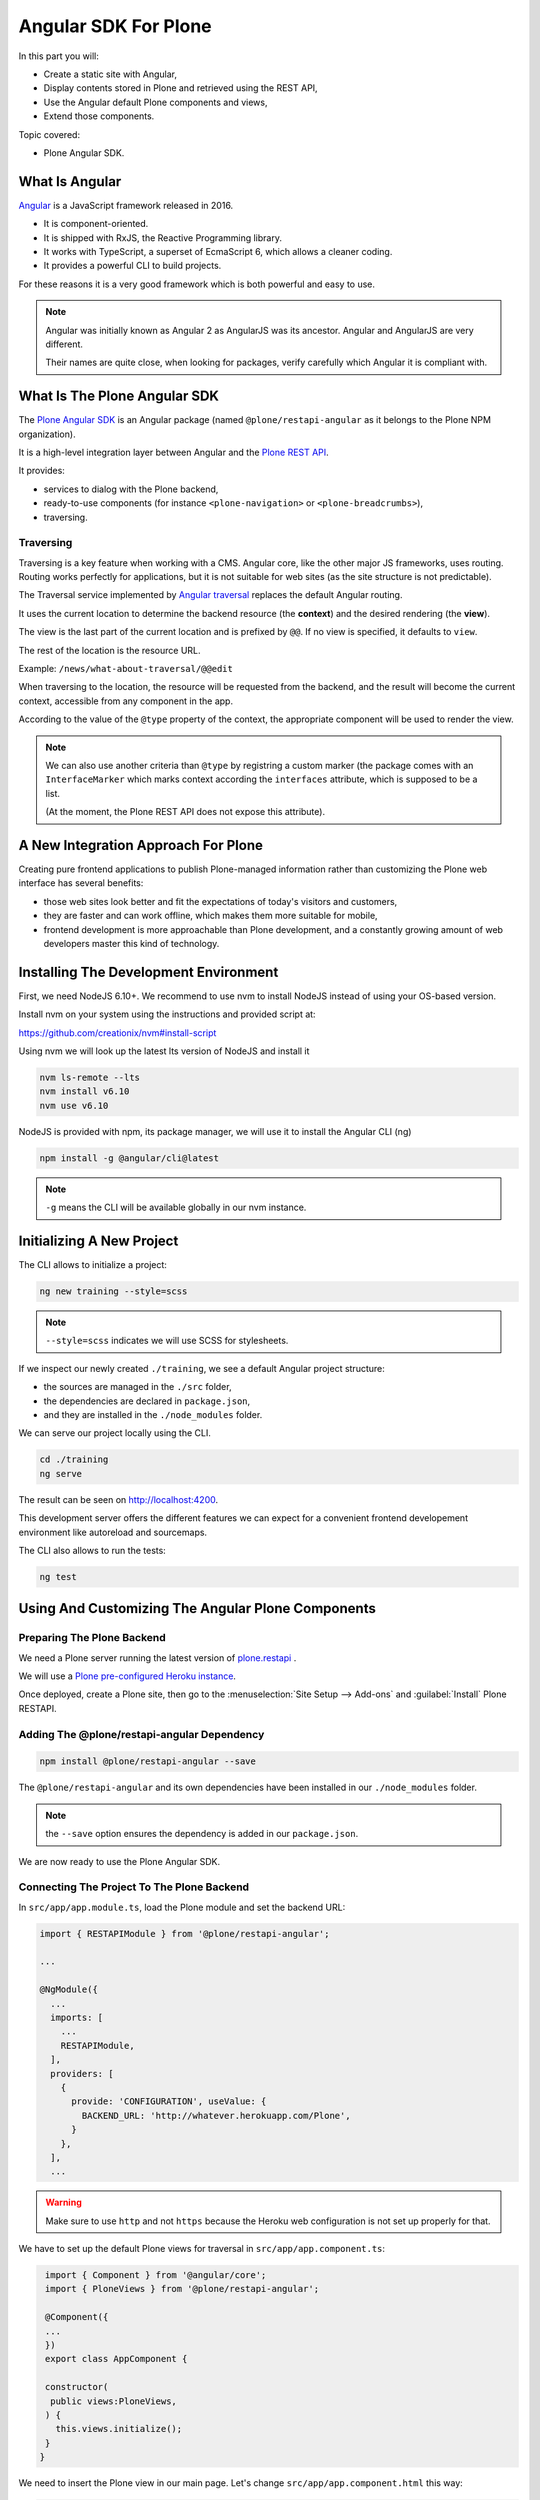=====================
Angular SDK For Plone
=====================

In this part you will:

* Create a static site with Angular,
* Display contents stored in Plone and retrieved using the REST API,
* Use the Angular default Plone components and views,
* Extend those components.

Topic covered:

* Plone Angular SDK.

What Is Angular
===============

`Angular <https://angular.io/>`_ is a JavaScript framework released in 2016.

- It is component-oriented.
- It is shipped with RxJS, the Reactive Programming library.
- It works with TypeScript, a superset of EcmaScript 6, which allows a cleaner coding.
- It provides a powerful CLI to build projects.

For these reasons it is a very good framework which is both powerful and easy to use.

.. note::

   Angular was initially known as Angular 2 as AngularJS was its ancestor.
   Angular and AngularJS are very different.

   Their names are quite close, when looking for packages,
   verify carefully which Angular it is compliant with.

What Is The Plone Angular SDK
=============================

The `Plone Angular SDK <https://www.npmjs.com/package/@plone/restapi-angular>`_ is an Angular
package (named ``@plone/restapi-angular`` as it belongs to the Plone NPM organization).

It is a high-level integration layer between Angular and the `Plone REST API <https://plonerestapi.readthedocs.io/en/latest/introduction.html>`_.

It provides:

- services to dialog with the Plone backend,
- ready-to-use components (for instance ``<plone-navigation>`` or ``<plone-breadcrumbs>``),
- traversing.

Traversing
----------

Traversing is a key feature when working with a CMS.
Angular core, like the other major JS frameworks, uses routing.
Routing works perfectly for applications, but it is not suitable for web sites (as the site structure is not predictable).

The Traversal service implemented by `Angular traversal <https://github.com/makinacorpus/angular-traversal>`_ replaces the default Angular routing.

It uses the current location to determine the backend resource (the **context**) and the desired rendering (the **view**).

The view is the last part of the current location and is prefixed by ``@@``.
If no view is specified, it defaults to ``view``.

The rest of the location is the resource URL.

Example: ``/news/what-about-traversal/@@edit``

When traversing to the location, the resource will be requested from the backend,
and the result will become the current context, accessible from any component in the app.

According to the value of the ``@type`` property of the context, the appropriate component will be used to render the view.

.. note::

   We can also use another criteria than ``@type`` by registring a custom marker
   (the package comes with an ``InterfaceMarker`` which marks context according the ``interfaces`` attribute,
   which is supposed to be a list.

   (At the moment, the Plone REST API does not expose this attribute).

A New Integration Approach For Plone
====================================

Creating pure frontend applications to publish Plone-managed information rather than customizing the Plone web interface has several benefits:

- those web sites look better and fit the expectations of today's visitors and customers,
- they are faster and can work offline, which makes them more suitable for mobile,
- frontend development is more approachable than Plone development, and a constantly growing amount of web developers master this kind of technology.

Installing The Development Environment
======================================

First, we need NodeJS 6.10+. We recommend to use nvm to install NodeJS instead of using your OS-based version.

Install nvm on your system using the instructions and provided script at:

https://github.com/creationix/nvm#install-script

Using nvm we will look up the latest lts version of NodeJS and install it

.. code-block:: console

   nvm ls-remote --lts
   nvm install v6.10
   nvm use v6.10

NodeJS is provided with npm, its package manager, we will use it to install the Angular CLI (ng)

.. code-block:: console

   npm install -g @angular/cli@latest

.. note:: ``-g`` means the CLI will be available globally in our nvm instance.

Initializing A New Project
==========================

The CLI allows to initialize a project:

.. code-block:: console

   ng new training --style=scss

.. note:: ``--style=scss`` indicates we will use SCSS for stylesheets.

If we inspect our newly created ``./training``, we see a default Angular project structure:

- the sources are managed in the ``./src`` folder,
- the dependencies are declared in ``package.json``,
- and they are installed in the ``./node_modules`` folder.

We can serve our project locally using the CLI.

.. code-block:: console

   cd ./training
   ng serve

The result can be seen on http://localhost:4200.

This development server offers the different features we can expect for a convenient frontend developement environment
like autoreload and sourcemaps.

The CLI also allows to run the tests:

.. code-block:: console

   ng test

Using And Customizing The Angular Plone Components
==================================================

Preparing The Plone Backend
---------------------------

We need a Plone server running the latest version of `plone.restapi <http://plonerestapi.readthedocs.io>`_ .

We will use a `Plone pre-configured Heroku instance <https://github.com/collective/training-sandbox>`_.

Once deployed, create a Plone site, then go to the :menuselection:`Site Setup --> Add-ons` and :guilabel:`Install` Plone RESTAPI.

Adding The @plone/restapi-angular Dependency
--------------------------------------------

.. code-block:: console

   npm install @plone/restapi-angular --save

The ``@plone/restapi-angular`` and its own dependencies have been installed in our ``./node_modules`` folder.

.. note:: the ``--save`` option ensures the dependency is added in our ``package.json``.

We are now ready to use the Plone Angular SDK.

Connecting The Project To The Plone Backend
-------------------------------------------

In ``src/app/app.module.ts``, load the Plone module and set the backend URL:

.. code-block:: ts

  import { RESTAPIModule } from '@plone/restapi-angular';

  ...

  @NgModule({
    ...
    imports: [
      ...
      RESTAPIModule,
    ],
    providers: [
      {
        provide: 'CONFIGURATION', useValue: {
          BACKEND_URL: 'http://whatever.herokuapp.com/Plone',
        }
      },
    ],
    ...

.. warning::

   Make sure to use ``http`` and not ``https`` because the Heroku web configuration is not set up properly for that.

We have to set up the default Plone views for traversal in ``src/app/app.component.ts``:

.. code-block:: ts

   import { Component } from '@angular/core';
   import { PloneViews } from '@plone/restapi-angular';

   @Component({
   ...
   })
   export class AppComponent {

   constructor(
    public views:PloneViews,
   ) {
     this.views.initialize();
   }
  }

We need to insert the Plone view in our main page. Let's change ``src/app/app.component.html`` this way:

.. code-block:: html

   <traverser-outlet></traverser-outlet>

Now, traversing is active, so we can visit the following links:

- ``http://localhost:4200/front-page``
- ``http://localhost:4200/news``
- ``http://localhost:4200/events``

Despite our very bad looking rendering, any content stored in our Plone backend can be requested locally.

The same goes for default views, like:

- ``http://localhost:4200/@@sitemap``
- ``http://localhost:4200/news/@@search?SearchableText=News``

We are also able to use Plone components provided by the SDK.
Let's change again ``src/app.component.html``:

.. code-block:: html

   <plone-global-navigation></plone-global-navigation>
   <plone-breadcrumbs></plone-breadcrumbs>
   <traverser-outlet></traverser-outlet>

Now we get the main navigation bar and the breadcrumbs. Note the navigation is performed client-side (the page is not reloaded).

Integrating A Theme
===================

Integrate Bootstrap
-------------------

Add the bootstrap dependency:

.. code-block:: console

   npm install bootstrap-sass@~3.3.7 --save

Create a file to manage our SCSS variables: ``src/variables.scss``

.. code-block:: scss

   $blue: #50c0e9;
   $lightgrey: #f9f9f9;

Import Bootstrap in our main stylesheet ``src/styles.scss``

.. code-block:: scss

   @import "variables.scss";

   $icon-font-path: "../node_modules/bootstrap-sass/assets/fonts/bootstrap/";
   @import "../node_modules/bootstrap-sass/assets/stylesheets/_bootstrap.scss";

Override A default Plone Component Template
===========================================

We need to change the template of the global navigation.

First we need to generate a new component

.. code-block:: console

   ng generate component global-navigation

The CLI creates a new folder containing the component implementation, and it declares it in ``src/app/app.module.ts``.

Our global navigation needs to inherit from Plone's own:

``src/app/global-navigation/global-navigation.component.ts``:

.. code-block:: ts

   import { Component } from '@angular/core';
   import { GlobalNavigation } from '@plone/restapi-angular';

   @Component({
     selector: 'app-global-navigation',
     templateUrl: './global-navigation.component.html',
     styleUrls: ['./global-navigation.component.scss']
   })
   export class GlobalNavigationComponent extends GlobalNavigation {}

And now we can set the template we need:

``src/app/global-navigation/global-navigation.component.html``:

.. code-block:: html+ng2

   <nav class="navbar navbar-default" role="navigation">
     <div class="container-fluid">
       <div class="navbar-header">
         <div class="navbar-brand">
           <a traverseTo="/">
             <h1>Plone conference</h1>
           </a>
         </div>
       </div>
       <div class="menu">
         <ul class="nav nav-tabs" role="tablist">
           <li *ngFor="let link of links" [ngClass]="{'active': link.active}">
             <a [traverseTo]="link.path">{{ link.title }}</a>
           </li>
         </ul>
       </div>
     </div>
   </nav>

Style it in :file:`src/app/global-navigation/global-navigation.component.scss`:

.. code-block:: scss

    @import "../../variables.scss";

    .navbar-default {
      background-color: white;
      border-radius:0;
      border-right:0;
      border-left:0;
      border-top:0;
    }

    .container-fluid > .navbar-header {
      margin-right: 30px;
      margin-left: 10px;
      margin-top:20px;
      border-radius:0;
    }

    .navbar-brand {
      float: left;
      height: 30px;
      padding: 15px 15px;
      font-size: 18px;
      line-height: 20px;
      h1 {
        float: left;
        line-height:20px;
        padding: 20px;
        font-size: 30px;
        margin-top:-23px;
        color: $blue;
        &:hover {
          background-color:white;
        }
      }
    }

    .menu {
      font-size:14px;
      float:right;
      text-transform:uppercase;
      font-weight:600;
      ul.nav-tabs li {
        color: black;
      }
    }

    .nav-tabs {
      border-bottom: 0;
      & > li {
        float: left;
        margin-bottom: 0;
        & > a {
          margin-top:20px;
          margin-bottom:20px;
          margin-right: 20px;
          line-height: 1.42857143;
          border-bottom: 3px solid transparent;
          border-radius:0;
          color: black;
          border-top:0;
          border-right:0;
          border-left:0;
          & > a:hover {
            border-color: #eee #eee $blue;
            color: $blue;
            border-radius:0;
            background-color: $lightgrey;
          }
        }
        &.active {
          & > a,
          & > a:hover,
          & > a:focus {
            color: white;
            cursor: default;
            background-color: $blue;
            border: 0;
            border-bottom-color: transparent;
            cursor:pointer;
          }
        }
      }
    }

Update The App Component Markup
-------------------------------

Now we can fix the main component markup in ``src/app/app.component.html``:

.. code-block:: html

   <header>
     <div class="container-fluid">
       <div class="row">
         <app-global-navigation></app-global-navigation>
       </div>
     </div>
     <div class="container-fluid">
       <div class="row">
         <plone-breadcrumbs></plone-breadcrumbs>
       </div>
     </div>
   </header>
   <main>
     <div class="container-fluid">
       <div class="row">
         <traverser-outlet></traverser-outlet>
       </div>
     </div>
   </main>

Note we use our custom global navigation component (``app-global-navigation``)
but we keep the Plone default breadcrumbs component (``plone-breadcrumbs``) as its markup is fine.

We need to style it a little bit, let's do that in :file:`src/styles.scss`:

.. code-block:: scss

   *[traverseTo], *[ng-reflect-traverse-to] {
     cursor: pointer;
   }

   a, a:hover, a:focus {
     color: $blue;
   }

   .breadcrumb {
     background-color: transparent;
     & > .active {
       color: black;
     }
   }

Creating A Custom View For The Talk Content Type
================================================

Create The Talk Content Type In The Backend
-------------------------------------------

We need to go to our Plone backend, then in :menuselection:`Site Setup --> Dexterity content types`,
we add a new content type named Talk.

We add a text field named ``speaker``.

And we select the following behaviors:

- Lead image
- Rich text

Then we create a new folder named "Talks" where we add a few talks, and we publish them all (including the folder).

Create A View Component For Talks
---------------------------------

We could use the default view to display talks, but it would only display the title and the text,
and we would like to also display the image and the speaker.

Let's generate a new component with the CLI

.. code-block:: console

   ng generate component talk

To turn it into a valid view component, there are 3 steps:

- declare it in the module's ``entryComponents``,
- inherit from a Plone view component,
- register the view for traversal.

In ``app.module.ts``, we can see the CLI has already added ``TalkComponent`` in ``declarations`` which is mandatory
for any Angular component.

But as a view component is dynamically instantiated (depending on the traversed path), we also need to add it in ``entryComponents``:

.. code-block:: ts

   @NgModule({
     declarations: [
       AppComponent,
       GlobalNavigationComponent,
       TalkComponent
     ],
     entryComponents: [
       TalkComponent,
     ],
     ...

Now let's change ``src/app/talk/talk.component.ts`` to inherit from ``ViewView``:

.. code-block:: ts

   import { Component } from '@angular/core';
   import { ViewView } from '@plone/restapi-angular';

   @Component({
     selector: 'app-talk',
     templateUrl: './talk.component.html',
     styleUrls: ['./talk.component.scss']
   })
   export class TalkComponent extends ViewView {}

And lastly, let's associate this component to the ``talk`` content type as its default view in ``src/app/app.component.ts``:

.. code-block:: ts

   ...
   import { Services } from '@plone/restapi-angular';
   import { TalkComponent } from './talk/talk.component';

   @Component({
   ...
   })
   export class AppComponent {
     constructor(
       public views: PloneViews,
       public plone: Services,
     ) {
       this.views.initialize();
       this.plone.traverser.addView('view', 'talk', TalkComponent);
     }
   }

The view is now properly set up, let's work on the template in ``src/app/talk/talk.component.html``:

.. code-block:: html+ng2

   <div class="col-md-6">
     <img [src]="context.image.scales.large.download" alt="Illustration" />
   </div>
   <div class="col-md-6">
     <h1>{{ context.title }}</h1>
     <p>
       <span class="glyphicon glyphicon-user"></span>
       {{ context.speaker }}
     </p>
     <div [innerHTML]="context.text.data"></div>
   </div>

Enable Comments
---------------

We want to allow visitors to post comments about the talks.

In the Plone backend, in :menuselection:`Site Setup --> Discussion`, we activate comments globally and we allow anonymous comments.

In :menuselection:`Site Setup --> Content Settings`, we select the Talk type, and we allow comments.

Now in ``src/app/talk/talk.component.html`` we just append:

.. code-block:: html+ng2

   <plone-comments></plone-comments>

Displaying News On The Home Page
================================

We want to display the 3 most recent news on the home page.

First we need a Home component. Let's initialize it properly.

..  admonition:: Solution
  :class: toggle

    We use the CLI:

    .. code-block:: console

       ng generate component home

    Then we add  ``HomeComponent`` in  ``entryComponents`` in the module.

    We declare it as a view for the ``Plone Site`` type in ``AppComponent``:

    .. code-block:: ts

        import { HomeComponent } from './home/home.component';

        ...

        this.traverser.addView('view', 'Plone Site', HomeComponent);


We want this component to display the 3 most recent news.
The ``resource`` service from ``@plone/restapi-angular`` provides a ``find`` method to do that.

Here is the ``HomeComponent`` implementation:

.. code-block:: ts

   import { Component, OnInit } from '@angular/core';
   import { ViewView } from '@plone/restapi-angular';

   @Component({
     selector: 'app-home',
     templateUrl: './home.component.html',
     styleUrls: ['./home.component.scss']
   })
   export class HomeComponent extends ViewView implements OnInit {

     news: any[] = [];

     ngOnInit() {
       this.services.resource.find(
         { portal_type: 'News Item' },
         '/',
         {
           sort_on: 'created',
           sort_order: 'reverse',
           size: 3,
         },
       ).subscribe(res => {
         this.news = res.items;
       });
     }
   }

We could display those news with a basic layout like this:

.. code-block:: html+ng2

   <ul>
     <li *ngFor="let item of news">
       <a [traverseTo]="item['@id']">{{ item.title }}</a>
     </li>
   </ul>

Titles are not enough, it would be better to display images.

The ``find`` method returns "light" search results, with only few metadata.

By adding the ``fullobjects: true`` parameter, it will retrieve the actual News Item objects,
including the image:

.. code-block:: ts

      this.services.resource.find(
        { portal_type: 'News Item' },
        '/',
        {
          sort_on: 'created',
          sort_order: 'reverse',
          size: 3,
          fullobjects: true,
        },
      )


.. code-block:: html+ng2

   <ul>
     <li *ngFor="let item of news">
       <a [traverseTo]="item['@id']">{{ item.title }}</a>
       <img [src]="item.image.download" />
     </li>
   </ul>

It does work, but what about turning it into a nice slideshow?

First let's implement the logic.
We need to manage the currently displayed news,
and we need the news to provide a ``state`` property set to ``'active'`` or ``'inactive'``.

.. code-block:: ts

   export class HomeComponent extends ViewView implements OnInit {

     news: any[] = [];
     current = -1;

     ngOnInit() {
       this.services.resource.find(
        { portal_type: 'News Item' },
        '/',
        {
          sort_on: 'created',
          sort_order: 'reverse',
          size: 3,
          fullobjects: true,
        },
      ).subscribe(res => {
        res.items.map(item => {
          item.state = 'inactive';
          this.news.push(item);
        })
        this.current = 0;
        this.news[this.current].state = 'active';
      });
    }

    goTo(index) {
      this.news[this.current].state = 'inactive';
      if (index < 0) {
        index = this.news.length - 1;
      }
      if (index == this.news.length) {
        index = 0;
      }
      this.current = index;
      this.news[this.current].state = 'active';
    }
  }

Now let's try it with our basic layout:

.. code-block:: html+ng2

   <div *ngIf="current > -1">
     <a [traverseTo]="news[current]['@id']">{{ news[current].title }}</a>
     <img [src]="news[current].image.download" />
   </div>
   <span (click)="goTo(current+1)">Next</span>

Good, now let's render it with animations.

We need to import the animation module in ``app.module.ts``:

.. code-block:: ts

   import { BrowserAnimationsModule } from '@angular/platform-browser/animations';
   ...
     imports: [
       BrowserModule,
       BrowserAnimationsModule,
       ...

We need to declare the states and transition in the component decorator:

.. code-block:: ts

  import {
    trigger,
    state,
    style,
    animate,
    transition
  } from '@angular/animations';

  @Component({
    selector: 'app-home',
    templateUrl: './home.component.html',
    styleUrls: ['./home.component.scss'],
    animations: [
      trigger('flyInOut', [
        state('inactive', style({
          transform: 'translateX(-100%)'
        })),
        state('active', style({
          transform: 'translateX(0)'
        })),
        transition('inactive => active', [
          animate(200, style({ transform: 'translateX(0)' }))
        ]),
        transition('active => inactive', [
          animate(200, style({ transform: 'translateX(-100%)' }))
        ])
      ])
    ]
  })

And we need update the markup in ``home.component.html``:

.. code-block:: html+ng2

  <div class="col-md-12 slider">
    <div *ngFor="let item of news" class="slide"
      [@flyInOut]="item.state">
      <img [src]="item.image.download" />
      <div>
        <div class="title">
          <a [traverseTo]="item['@id']">{{ item.title }}</a>
        </div>
        <div class="description">
          <p>{{ item.description }}</p>
        </div>
      </div>
      <i class="next-news glyphicon glyphicon-chevron-right" (click)="goTo(current+1)"></i>
    </div>
  </div>

... and the style in ``home.component.scss``:

.. code-block:: scss

  @import "../../variables.scss";

  .slider {
    position: relative;
    padding: 0;
    height: 400px;
    overflow: hidden;
  }
  .slide {
    height: 300px;
    position: absolute;
    top: 0;
    width: 100%;
    img {
      width: 100%;
      height: auto
    }
    & > div {
      position: absolute;
      top: 60%;
      left: 66%;
    }
    .title, .description {
      text-transform: uppercase;
      text-decoration: none;
      color: white;
      background-color: $blue;
      padding: 1.5em;
    }
    a {
      color: white;
      font-weight: bold;
      font-size: 120%;
    }
    .next-news {
      color: white;
      position: absolute;
      font-weight: strong;
      right: 10px;
      top: 10px;
    }
  }

And we are done!


Login
=====

Let's add a login/logout link in the top-right corner.

In our ``AppComponent``, we add a boolean property to manage the login status,
and we use the ``authentication`` service to set its value:

.. code-block:: ts

  export class AppComponent {

    logged = false;

    constructor(
      ...
    ) {
      ...
      this.plone.authentication.isAuthenticated.subscribe(auth => {
        this.logged = auth.state;
      });
    }

Now, if we are not logged in yet, we display in ``app.component.html`` a link to traverse to the ``@@login`` view:

.. code-block:: html+ng2

  <div class="row">
    <div class="col-md-12">
      <a *ngIf="!logged" traverseTo="@@login" class="pull-right">Login</a>
    </div>
  </div>

Let's implement the logout link.

..  admonition:: Solution
    :class: toggle

    We add a second link with an output bound to the ``click`` event, which will call the ``logout()`` method of our component.

    .. code-block:: html+ng2

        <div class="row">
          <div class="col-md-12">
            <a *ngIf="!logged" traverseTo="@@login" class="pull-right">Login</a>
            <a *ngIf="logged" (click)="logout()" class="pull-right">Logout</a>
          </div>
        </div>


    So let's define the ``logout()`` method:

    .. code-block:: ts

        logout() {
          this.plone.authentication.logout();
        }

Now if we create private contents in Plone, they won't show unless we are logged in.

Adding Quick Links In the Footer
================================

We want to display useful links in the footer, and each link should have an icon.

We want those icons to be managed in Plone.

Customizing The Link Content Type
---------------------------------

We will use the Bootstrap font icon.

We need to customize the Link default content type so it can handle an icon identifier.

Go to the Plone site setup page / Dexterity  content types, and select Link.

Then in the Fields tab, we add a new textline field named 'icon'.

Now we can go back to the Plone site home, add a new folder named Quicklinks, and add few links.

For each of them, we will choose an icon name from https://getbootstrap.com/docs/3.3/components/#glyphicons-glyphs

And we will exclude the Quicklinks folder from navigation.

Displaying The Links
--------------------

Let's implement the Footer component able to display those links.

..  admonition:: Solution
    :class: toggle

    First we generate the component:

    ::

      $ ng generate component footer

    .. note:: We do not need to add it to ``entryComponents`` in the module as it is not a traversing component.

    We get the links using the ``resource`` service:

    ``src/app/footer/footer.component.ts``:

    .. code-block:: ts

      import { Component, OnInit } from '@angular/core';
      import { Services } from '@plone/restapi-angular';

      @Component({
        selector: 'app-footer',
        templateUrl: './footer.component.html',
        styleUrls: ['./footer.component.scss']
      })
      export class FooterComponent implements OnInit {

        links: any[] = [];

        constructor(public plone: Services) { }

        ngOnInit() {
          this.plone.resource.find(
            { portal_type: 'Link' },
            '/quicklinks',
            { fullobjects: true }
          ).subscribe(res => {
            this.links = res.items;
          })
        }
      }

    ``src/app/footer/footer.component.html``:

    .. code-block:: html+ng2

      <div class="col-md-12 footer-container">
        <ul>
          <li *ngFor="let link of links">
            <a [traverseTo]="link.remoteUrl">
              <i [class]="'glyphicon glyphicon-'+link.icon"></i>
              {{ link.title }}
            </a>
          </li>
        </ul>
      </div>

    ``src/app/footer/footer.component.scss``:

    .. code-block:: scss

      @import "../../variables.scss";

      .footer-container {
        background-color: darkgrey;
        color: white;
      }
      ul {
        display: flex;
      }
      li {
        flex-grow: 1;
        padding: 1em;
        list-style: none;
        text-align: center;
        i, a {
          display: block;
          color: white;
        }
        a:hover {
          text-decoration: none;
          color: white;
        }
        i {
          font-size: 130%;
        }
      }

    ``src/app/app.component.html``:

    .. code-block:: html+ng2

      <footer>
        <div class="container-fluid">
          <div class="row">
            <app-footer></app-footer>
          </div>
        </div>
      </footer>

Deployment
==========

The development bundle served by ``ng serve`` is not optimized for production.

To get a production-ready bundle, we use the following command:

.. code-block:: shell-session

  $ ng build --prod

The resulting bundle is generated in the ``./dist`` folder.

It is just a set of static files and can be served by any HTTP server.

Let's say we deploy it on http://example.com and we use Nginx to serve the files.

If we visit http://example.com, we will see our home page, and if we click on `News`,
we will obtain http://example.com/news thanks to angular-traversal.

But if decide to refresh the page at this point, we will get a 404, because our Nginx server will search for ``/news/index.html`` which does not exist.

So we need to fix our Nginx VHOST to preserve the client-side routing::

  location / {
    try_files   $uri $uri/ /index.html;
  }

This way, any existing file (like ``index.html``, ``vendor.xxx.bundle.js``, etc.) is served directly, but for anything else, we just return ``index.html`` so the client-side routing will take over.

Managing The Plone Configuration From The Angular Project
=========================================================

We have been customizing our Plone backend instance in order to comply with our project needs.

Everything has been done through the Plone web interface, which is handy but not safe
(what if our server crashes and we need to build a new one with the same configuration,
what if we want to setup a development instance, how to manage the changes, etc.).

It would be much better to manage the entire Plone configuration from our Angular project
just like the rest of our code.

Fortunately, two tools will help us to achieve that:

- `collective.themesitesetup <https://github.com/collective/collective.themesitesetup/>`_ allowing to manage a Plone configuration as part of a Plone theme,
- `plonetheme-upload <https://github.com/datakurre/plonetheme-upload>`_ allowing to push a Plone theme from a local NPM project to a remote Plone backend.

Creating A Theme To Handle The Configuration
--------------------------------------------

.. note::

   ``collective.themesitesetup`` is deployed by default on our Heroku instance.

   If you use your own backend, you will need to deploy it.

We need to go to our Plone backend, then in :menuselection:`Site Setup --> Theming` we create a new theme.
Let's name it ``plonecustom`` for instance.

As we do not really want to customize our backend theme, it will be very simple.
The only file we will need here for now is ``manifest.cfg``.
It will just be a copy of our default Barceloneta manifest:

.. code-block:: ini

   [theme]
   title = plonecustom
   description =
   rules = /++theme++barceloneta/rules.xml
   prefix = /++theme++barceloneta
   doctype = <!DOCTYPE html>
   enabled-bundles =
   disabled-bundles =

  # Resources must be registered either here in the Diazo bundle or in registry.xml
  development-css = /++theme++barceloneta/less/barceloneta.plone.less
  production-css = /++theme++barceloneta/less/barceloneta-compiled.css
  tinymce-content-css = /++theme++barceloneta/less/barceloneta-compiled.css
  development-js =
  production-js =

  [theme:genericsetup]

As you can see, we have added an extra section named ``[theme:genericsetup]``.
That's how collective.themesitesetup gets enabled.

Now we need to save our current Plone configuration into our theme.

We need to use the ``collective.themesitesetup`` export feature available here:
http://whatever.herokuapp.com/Plone/++theme++plonecustom/@@export-site-setup.

Obviously we do not need to export everything, in our current case we just want to get the comment feature related configuration and the content type configuration, so we just select ``typeinfo`` and ``plone.app.registry``.

After clicking on ``Export``, our theme will contain a new folder named ``install``.

Now we can download our theme from the Theming control panel and extract the resulting .zip file in our Angular project which now contains a folder named ``./plonecustom``.

Pushing The Plone Configuration From The Angular Project
--------------------------------------------------------

Let's add ``plonetheme-upload`` to our development dependencies:

.. code-block:: console

   npm install plonetheme-upload --dev

And let's add a new script in our ``package.json``:

.. code-block:: js

     "scripts": {
       ...
       "update-backend": "plonetheme-upload --enable plonecustom http://whatever.herokuapp.com/Plone"
     }

And now we can push our local ``./plonecustom`` to our Plone backend using the following command:

.. code-block:: console

   npm run update-backend

Advanced
========

.. todo:: To be completed

Moving Logic In A Service
-------------------------

Reactive Programming With RxJS
------------------------------

Enabling Offline & PWA
----------------------

.. note::

   HTTPS is mandatory.

SEO And Server-side Rendering
-----------------------------

robots.txt

Title and meta tags

Angular Universal
